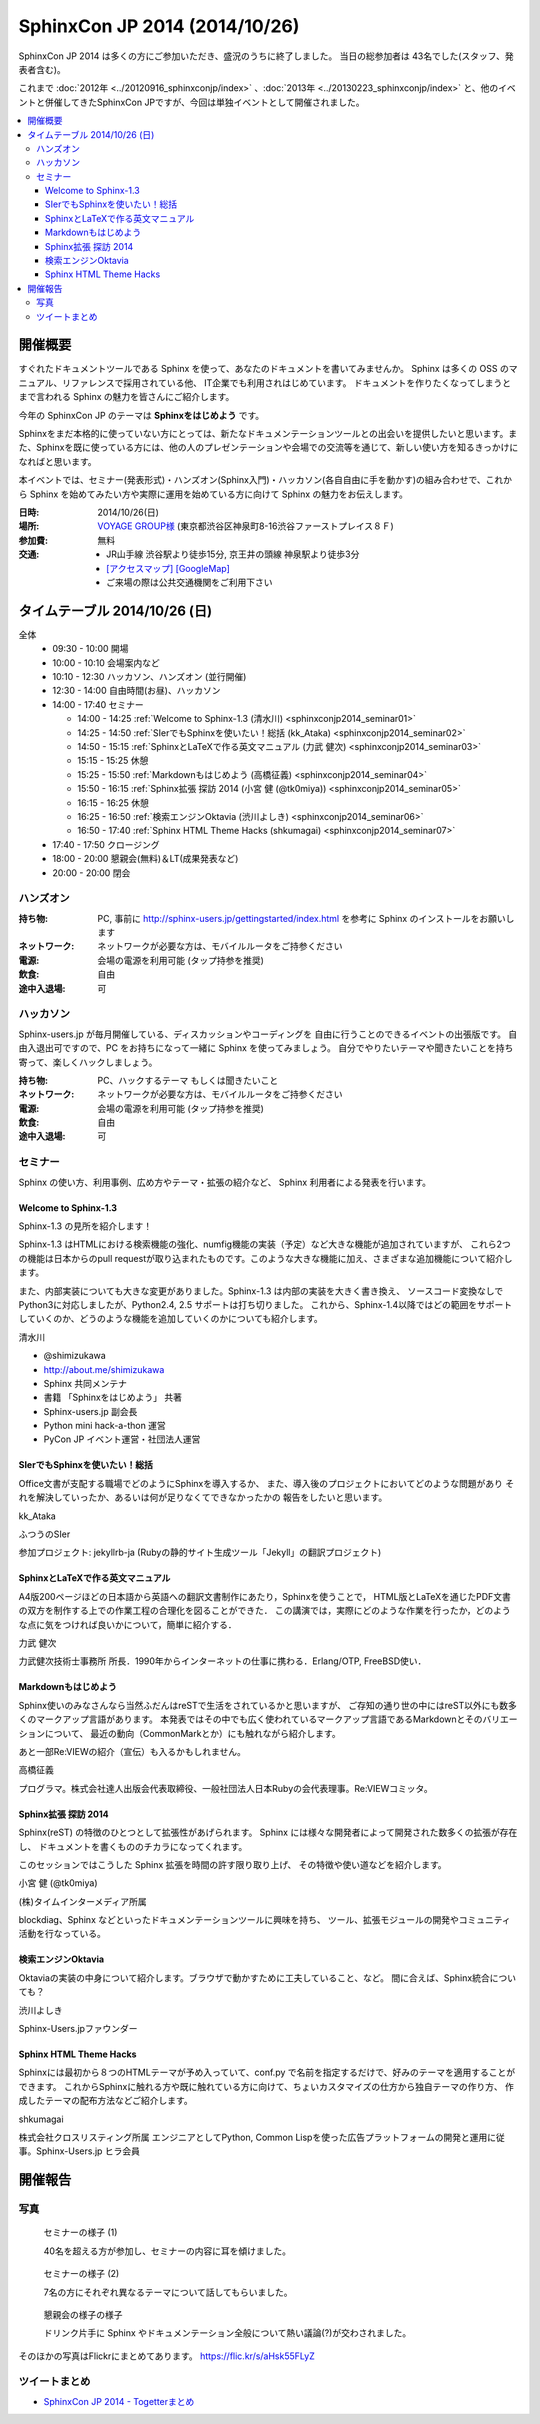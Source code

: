 SphinxCon JP 2014 (2014/10/26)
===============================

SphinxCon JP 2014 は多くの方にご参加いただき、盛況のうちに終了しました。
当日の総参加者は 43名でした(スタッフ、発表者含む)。

これまで :doc:`2012年 <../20120916_sphinxconjp/index>` 、:doc:`2013年 <../20130223_sphinxconjp/index>` と、他のイベントと併催してきたSphinxCon JPですが、今回は単独イベントとして開催されました。

.. image:: SphinxConJP2014-logo.png
   :align: center
   :width: 580
   :height: 93
   :alt: SphinxCon 2014 logo

.. contents::
   :local:

開催概要
----------

すぐれたドキュメントツールである Sphinx を使って、あなたのドキュメントを書いてみませんか。 Sphinx は多くの OSS のマニュアル、リファレンスで採用されている他、 IT企業でも利用されはじめています。 ドキュメントを作りたくなってしまうとまで言われる Sphinx の魅力を皆さんにご紹介します。

今年の SphinxCon JP のテーマは **Sphinxをはじめよう** です。

Sphinxをまだ本格的に使っていない方にとっては、新たなドキュメンテーションツールとの出会いを提供したいと思います。また、Sphinxを既に使っている方には、他の人のプレゼンテーションや会場での交流等を通じて、新しい使い方を知るきっかけになればと思います。

本イベントでは、セミナー(発表形式)・ハンズオン(Sphinx入門)・ハッカソン(各自自由に手を動かす)の組み合わせで、これから Sphinx を始めてみたい方や実際に運用を始めている方に向けて Sphinx の魅力をお伝えします。

:日時: 2014/10/26(日)
:場所: `VOYAGE GROUP様`_ (東京都渋谷区神泉町8-16渋谷ファーストプレイス８Ｆ)
:参加費: 無料
:交通:
   * JR山手線 渋谷駅より徒歩15分, 京王井の頭線 神泉駅より徒歩3分
   * `[アクセスマップ]`_ `[GoogleMap]`_
   * ご来場の際は公共交通機関をご利用下さい

.. _VOYAGE GROUP様: http://voyagegroup.com/company/access/
.. _[アクセスマップ]: http://voyagegroup.com/company/access/
.. _[GoogleMap]: https://www.google.co.jp/maps/place/VoyageGroup/@35.6553195,139.6937795,17z/data=!3m1!4b1!4m2!3m1!1s0x60188b55a7bf82b7:0xb0fd4271fd87016?hl=ja


タイムテーブル 2014/10/26 (日)
-------------------------------

全体
   * 09:30 - 10:00 開場
   * 10:00 - 10:10 会場案内など
   * 10:10 - 12:30 ハッカソン、ハンズオン (並行開催)
   * 12:30 - 14:00 自由時間(お昼)、ハッカソン
   * 14:00 - 17:40 セミナー

     * 14:00 - 14:25 :ref:`Welcome to Sphinx-1.3 (清水川) <sphinxconjp2014_seminar01>`
     * 14:25 - 14:50 :ref:`SIerでもSphinxを使いたい！総括 (kk_Ataka) <sphinxconjp2014_seminar02>`
     * 14:50 - 15:15 :ref:`SphinxとLaTeXで作る英文マニュアル (力武 健次) <sphinxconjp2014_seminar03>`
     * 15:15 - 15:25 休憩
     * 15:25 - 15:50 :ref:`Markdownもはじめよう (高橋征義) <sphinxconjp2014_seminar04>`
     * 15:50 - 16:15 :ref:`Sphinx拡張 探訪 2014 (小宮 健 (@tk0miya)) <sphinxconjp2014_seminar05>`
     * 16:15 - 16:25 休憩
     * 16:25 - 16:50 :ref:`検索エンジンOktavia (渋川よしき) <sphinxconjp2014_seminar06>`
     * 16:50 - 17:40 :ref:`Sphinx HTML Theme Hacks (shkumagai) <sphinxconjp2014_seminar07>`

   * 17:40 - 17:50 クロージング
   * 18:00 - 20:00 懇親会(無料)＆LT(成果発表など)
   * 20:00 - 20:00 閉会


ハンズオン
~~~~~~~~~~~
:持ち物: PC, 事前に http://sphinx-users.jp/gettingstarted/index.html を参考に Sphinx のインストールをお願いします
:ネットワーク: ネットワークが必要な方は、モバイルルータをご持参ください
:電源: 会場の電源を利用可能 (タップ持参を推奨)
:飲食: 自由
:途中入退場: 可


ハッカソン
~~~~~~~~~~~
Sphinx-users.jp が毎月開催している、ディスカッションやコーディングを
自由に行うことのできるイベントの出張版です。
自由入退出可ですので、PC をお持ちになって一緒に Sphinx を使ってみましょう。
自分でやりたいテーマや聞きたいことを持ち寄って、楽しくハックしましょう。

:持ち物: PC、ハックするテーマ もしくは聞きたいこと
:ネットワーク: ネットワークが必要な方は、モバイルルータをご持参ください
:電源: 会場の電源を利用可能 (タップ持参を推奨)
:飲食: 自由
:途中入退場: 可

セミナー
~~~~~~~~~
Sphinx の使い方、利用事例、広め方やテーマ・拡張の紹介など、
Sphinx 利用者による発表を行います。

.. _sphinxconjp2014_seminar01:

Welcome to Sphinx-1.3
######################
Sphinx-1.3 の見所を紹介します！

Sphinx-1.3 はHTMLにおける検索機能の強化、numfig機能の実装（予定）など大きな機能が追加されていますが、
これら2つの機能は日本からのpull requestが取り込まれたものです。このような大きな機能に加え、さまざまな追加機能について紹介します。

また、内部実装についても大きな変更がありました。Sphinx-1.3 は内部の実装を大きく書き換え、
ソースコード変換なしでPython3に対応しましたが、Python2.4, 2.5 サポートは打ち切りました。
これから、Sphinx-1.4以降ではどの範囲をサポートしていくのか、どうのような機能を追加していくのかについても紹介します。

.. image:: shimizukawa.jpg
   :alt: 清水川

清水川

* @shimizukawa
* http://about.me/shimizukawa
* Sphinx 共同メンテナ
* 書籍 「Sphinxをはじめよう」 共著
* Sphinx-users.jp 副会長
* Python mini hack-a-thon 運営
* PyCon JP イベント運営・社団法人運営

.. raw:: html

     <iframe width="560" height="420" src="http://shimizukawa.bitbucket.org/sphinxconjp2014-welcome-to-sphinx-1.3/index.html" frameborder="0"></iframe>

.. _sphinxconjp2014_seminar02:

SIerでもSphinxを使いたい！総括
###############################
Office文書が支配する職場でどのようにSphinxを導入するか、
また、導入後のプロジェクトにおいてどのような問題があり
それを解決していったか、あるいは何が足りなくてできなかったかの
報告をしたいと思います。

.. image:: kk_Ataka.jpg
   :alt: kk_Ataka

kk_Ataka

ふつうのSIer

参加プロジェクト: jekyllrb-ja (Rubyの静的サイト生成ツール「Jekyll」の翻訳プロジェクト)

.. raw:: html

   <iframe src="//www.slideshare.net/slideshow/embed_code/40723958" width="425" height="355" frameborder="0" marginwidth="0" marginheight="0" scrolling="no" style="border:1px solid #CCC; border-width:1px; margin-bottom:5px; max-width: 100%;" allowfullscreen> </iframe> <div style="margin-bottom:5px"> <strong> <a href="//www.slideshare.net/kk_Ataka/20141026-sphinx-forsiersummarysiersphinx" title="SIerでもSphinxを使いたい！総括" target="_blank">SIerでもSphinxを使いたい！総括</a> </strong> from <strong><a href="//www.slideshare.net/kk_Ataka" target="_blank">kk_Ataka</a></strong> </div>

.. _sphinxconjp2014_seminar03:

SphinxとLaTeXで作る英文マニュアル
##################################
A4版200ページほどの日本語から英語への翻訳文書制作にあたり，Sphinxを使うことで，
HTML版とLaTeXを通じたPDF文書の双方を制作する上での作業工程の合理化を図ることができた．
この講演では，実際にどのような作業を行ったか，どのような点に気をつければ良いかについて，簡単に紹介する．

力武 健次

力武健次技術士事務所 所長．1990年からインターネットの仕事に携わる．Erlang/OTP, FreeBSD使い．

.. raw:: html

   <script async class="speakerdeck-embed" data-id="2dde40e03d8c013286d30a707911af0b" data-ratio="1.33333333333333" src="//speakerdeck.com/assets/embed.js"></script>

.. _sphinxconjp2014_seminar04:

Markdownもはじめよう
#####################
Sphinx使いのみなさんなら当然ふだんはreSTで生活をされているかと思いますが、
ご存知の通り世の中にはreST以外にも数多くのマークアップ言語があります。
本発表ではその中でも広く使われているマークアップ言語であるMarkdownとそのバリエーションについて、
最近の動向（CommonMarkとか）にも触れながら紹介します。

あと一部Re:VIEWの紹介（宣伝）も入るかもしれません。

.. image:: takahashim.jpg
   :alt: 高橋征義

高橋征義

プログラマ。株式会社達人出版会代表取締役、一般社団法人日本Rubyの会代表理事。Re:VIEWコミッタ。

.. raw:: html

   <iframe src="//www.slideshare.net/slideshow/embed_code/40727178" width="425" height="355" frameborder="0" marginwidth="0" marginheight="0" scrolling="no" style="border:1px solid #CCC; border-width:1px; margin-bottom:5px; max-width: 100%;" allowfullscreen> </iframe> <div style="margin-bottom:5px"> <strong> <a href="//www.slideshare.net/takahashim/sphinx-markdown" title="Markdownもはじめよう" target="_blank">Markdownもはじめよう</a> </strong> from <strong><a href="//www.slideshare.net/takahashim" target="_blank">masayoshi takahashi</a></strong> </div>

.. _sphinxconjp2014_seminar05:

Sphinx拡張 探訪 2014
#####################
Sphinx(reST) の特徴のひとつとして拡張性があげられます。
Sphinx には様々な開発者によって開発された数多くの拡張が存在し、
ドキュメントを書くもののチカラになってくれます。

このセッションではこうした Sphinx 拡張を時間の許す限り取り上げ、
その特徴や使い道などを紹介します。

.. image:: tk0miya.jpg
   :alt: 小宮 健 (@tk0miya)

小宮 健 (@tk0miya)

(株)タイムインターメディア所属

blockdiag、Sphinx などといったドキュメンテーションツールに興味を持ち、
ツール、拡張モジュールの開発やコミュニティ活動を行なっている。

.. raw:: html

   <iframe src="//www.slideshare.net/slideshow/embed_code/40727933" width="425" height="355" frameborder="0" marginwidth="0" marginheight="0" scrolling="no" style="border:1px solid #CCC; border-width:1px; margin-bottom:5px; max-width: 100%;" allowfullscreen> </iframe> <div style="margin-bottom:5px"> <strong> <a href="//www.slideshare.net/TakeshiKomiya/sphinx-2014" title="Sphinx拡張 探訪 2014 #sphinxjp" target="_blank">Sphinx拡張 探訪 2014 #sphinxjp</a> </strong> from <strong><a href="//www.slideshare.net/TakeshiKomiya" target="_blank">Takeshi Komiya</a></strong> </div>

.. _sphinxconjp2014_seminar06:

検索エンジンOktavia
####################
Oktaviaの実装の中身について紹介します。ブラウザで動かすために工夫していること、など。
間に合えば、Sphinx統合についても？

.. image:: shibukawa.jpg
   :alt: 渋川よしき

渋川よしき

Sphinx-Users.jpファウンダー

.. raw:: html

   <iframe src="//www.slideshare.net/slideshow/embed_code/40722231" width="425" height="355" frameborder="0" marginwidth="0" marginheight="0" scrolling="no" style="border:1px solid #CCC; border-width:1px; margin-bottom:5px; max-width: 100%;" allowfullscreen> </iframe> <div style="margin-bottom:5px"> <strong> <a href="//www.slideshare.net/shibukawa/oktavia-sphinxcon" title="Oktavia全文検索エンジン - SphinxCon JP 2014" target="_blank">Oktavia全文検索エンジン - SphinxCon JP 2014</a> </strong> from <strong><a href="//www.slideshare.net/shibukawa" target="_blank">Yoshiki Shibukawa</a></strong> </div>

.. _sphinxconjp2014_seminar07:

Sphinx HTML Theme Hacks
########################
Sphinxには最初から８つのHTMLテーマが予め入っていて、conf.py で名前を指定するだけで、好みのテーマを適用することができます。
これからSphinxに触れる方や既に触れている方に向けて、ちょいカスタマイズの仕方から独自テーマの作り方、
作成したテーマの配布方法などご紹介します。

shkumagai

株式会社クロスリスティング所属
エンジニアとしてPython, Common Lispを使った広告プラットフォームの開発と運用に従事。Sphinx-Users.jp ヒラ会員

.. raw:: html

   <iframe src="//www.slideshare.net/slideshow/embed_code/40992269" width="425" height="355" frameborder="0" marginwidth="0" marginheight="0" scrolling="no" style="border:1px solid #CCC; border-width:1px; margin-bottom:5px; max-width: 100%;" allowfullscreen> </iframe> <div style="margin-bottom:5px"> <strong> <a href="//www.slideshare.net/shojikumagai/sphinx-html-theme-hacks" title="Sphinx HTML Theme Hacks" target="_blank">Sphinx HTML Theme Hacks</a> </strong> from <strong><a href="//www.slideshare.net/shojikumagai" target="_blank">Shoji Kumagai</a></strong> </div>


開催報告
---------

写真
~~~~~~

.. figure:: photo-seminar1.jpg

   セミナーの様子 (1)

   40名を超える方が参加し、セミナーの内容に耳を傾けました。

.. figure:: photo-seminar2.jpg

   セミナーの様子 (2)

   7名の方にそれぞれ異なるテーマについて話してもらいました。

.. figure:: photo-after-party.jpg

   懇親会の様子の様子

   ドリンク片手に Sphinx やドキュメンテーション全般について熱い議論(?)が交わされました。

そのほかの写真はFlickrにまとめてあります。 https://flic.kr/s/aHsk55FLyZ

.. raw:: html

   <object width="640" height="480"> <param name="flashvars" value="offsite=true&lang=en-us&page_show_url=%2Fphotos%2Fshimizukawa%2Fsets%2F72157648579210049%2Fshow%2F&page_show_back_url=%2Fphotos%2Fshimizukawa%2Fsets%2F72157648579210049%2F&set_id=72157648579210049&jump_to="></param> <param name="movie" value="https://www.flickr.com/apps/slideshow/show.swf?v=1811922554"></param> <param name="allowFullScreen" value="true"></param><embed type="application/x-shockwave-flash" src="https://www.flickr.com/apps/slideshow/show.swf?v=1811922554" allowFullScreen="true" flashvars="offsite=true&lang=en-us&page_show_url=%2Fphotos%2Fshimizukawa%2Fsets%2F72157648579210049%2Fshow%2F&page_show_back_url=%2Fphotos%2Fshimizukawa%2Fsets%2F72157648579210049%2F&set_id=72157648579210049&jump_to=" width="640" height="480"></embed></object>


ツイートまとめ
~~~~~~~~~~~~~~~~~~~~

* `SphinxCon JP 2014 - Togetterまとめ <http://togetter.com/li/737278>`_

.. raw:: html

  <script src="http://togetter.com/js/parts.js"></script><script>tgtr.ExtendWidget({id:'737278',url:'http://togetter.com/'});</script>
